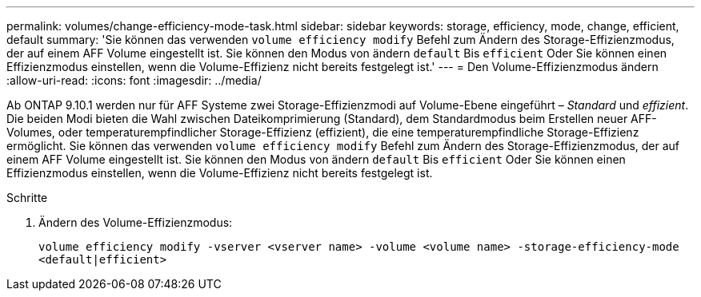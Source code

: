 ---
permalink: volumes/change-efficiency-mode-task.html 
sidebar: sidebar 
keywords: storage, efficiency, mode, change, efficient, default 
summary: 'Sie können das verwenden `volume efficiency modify` Befehl zum Ändern des Storage-Effizienzmodus, der auf einem AFF Volume eingestellt ist. Sie können den Modus von ändern `default` Bis `efficient` Oder Sie können einen Effizienzmodus einstellen, wenn die Volume-Effizienz nicht bereits festgelegt ist.' 
---
= Den Volume-Effizienzmodus ändern
:allow-uri-read: 
:icons: font
:imagesdir: ../media/


[role="lead"]
Ab ONTAP 9.10.1 werden nur für AFF Systeme zwei Storage-Effizienzmodi auf Volume-Ebene eingeführt – _Standard_ und _effizient_. Die beiden Modi bieten die Wahl zwischen Dateikomprimierung (Standard), dem Standardmodus beim Erstellen neuer AFF-Volumes, oder temperaturempfindlicher Storage-Effizienz (effizient), die eine temperaturempfindliche Storage-Effizienz ermöglicht. Sie können das verwenden `volume efficiency modify` Befehl zum Ändern des Storage-Effizienzmodus, der auf einem AFF Volume eingestellt ist. Sie können den Modus von ändern `default` Bis `efficient` Oder Sie können einen Effizienzmodus einstellen, wenn die Volume-Effizienz nicht bereits festgelegt ist.

.Schritte
. Ändern des Volume-Effizienzmodus:
+
`volume efficiency modify -vserver <vserver name> -volume <volume name> -storage-efficiency-mode <default|efficient>`


